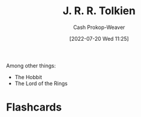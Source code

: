 :PROPERTIES:
:ID:       c1905dd8-5117-45c8-9da3-e822c22a932e
:LAST_MODIFIED: [2023-09-05 Tue 20:17]
:END:
#+title: J. R. R. Tolkien
#+hugo_custom_front_matter: :slug "c1905dd8-5117-45c8-9da3-e822c22a932e"
#+author: Cash Prokop-Weaver
#+date: [2022-07-20 Wed 11:25]
#+filetags: :person:
Among other things:

- The Hobbit
- The Lord of the Rings
* Flashcards
:PROPERTIES:
:ANKI_DECK: Default
:END:

